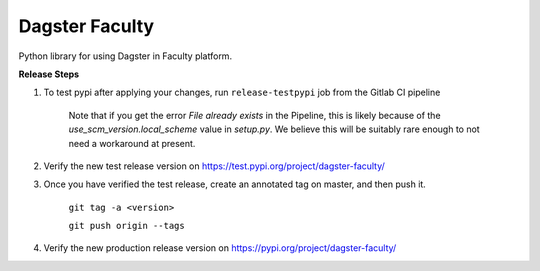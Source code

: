 Dagster Faculty
===============

Python library for using Dagster in Faculty platform.

**Release Steps**

1. To test pypi after applying your changes, run ``release-testpypi`` job from the Gitlab CI pipeline

    Note that if you get the error `File already exists` in the Pipeline, this is likely because of
    the `use_scm_version.local_scheme` value in `setup.py`. We believe this will be suitably rare
    enough to not need a workaround at present.

2. Verify the new test release version on https://test.pypi.org/project/dagster-faculty/

3. Once you have verified the test release, create an annotated tag on master, and then push it.

    ``git tag -a <version>``

    ``git push origin --tags``

4. Verify the new production release version on https://pypi.org/project/dagster-faculty/
